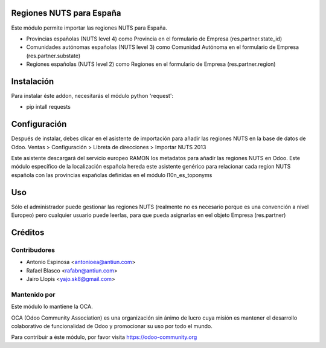 .. image:: https://img.shields.io/badge/licence-AGPL--3-blue.svg
    :alt: License

Regiones NUTS para España
=========================

Este módulo permite importar las regiones NUTS para España.

* Provincias españolas (NUTS level 4) como Provincia en el formulario de Empresa
  (res.partner.state_id)
* Comunidades autónomas españolas (NUTS level 3) como Comunidad Autónoma en el
  formulario de Empresa (res.partner.substate)
* Regiones españolas (NUTS level 2) como Regiones en el formulario de Empresa
  (res.partner.region)


Instalación
===========

Para instalar éste addon, necesitarás el módulo python 'request':

* pip intall requests


Configuración
=============

Después de instalar, debes clicar en el asistente de importación para añadir
las regiones NUTS en la base de datos de Odoo.
Ventas > Configuración > Libreta de direcciones > Importar NUTS 2013

Este asistente descargará del servicio europeo RAMON los metadatos para añadir
las regiones NUTS en Odoo. Este módulo específico de la localización española
hereda este asistente genérico para relacionar cada region NUTS española con las
provincias españolas definidas en el módulo l10n_es_toponyms


Uso
=====

Sólo el administrador puede gestionar las regiones NUTS (realmente no es necesario
porque es una convención a nivel Europeo) pero cualquier usuario puede leerlas,
para que pueda asignarlas en eel objeto Empresa (res.partner)


Créditos
========

Contribudores
-------------

* Antonio Espinosa <antonioea@antiun.com>
* Rafael Blasco <rafabn@antiun.com>
* Jairo Llopis <yajo.sk8@gmail.com>

Mantenido por
-------------

.. image:: https://odoo-community.org/logo.png
   :alt: Odoo Community Association
   :target: https://odoo-community.org

Este módulo lo mantiene la OCA.

OCA (Odoo Community Association) es una organización sin ánimo de lucro cuya
misión es mantener el desarrollo colaborativo de funcionalidad de Odoo
y promocionar su uso por todo el mundo.

Para contribuir a éste módulo, por favor visita https://odoo-community.org
